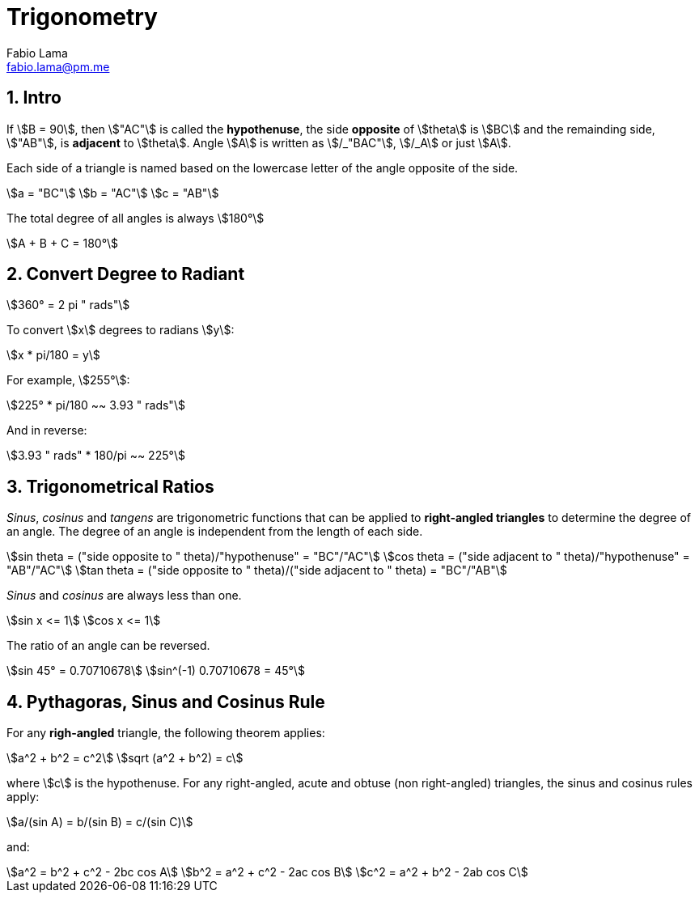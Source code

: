 = Trigonometry
Fabio Lama <fabio.lama@pm.me>
:description: Module: CM1015 Computational Mathematics, started 04. April 2022
:doctype: book
:sectnums: 4
:toclevels: 4
:stem:

== Intro

If stem:[B = 90], then stem:["AC"] is called the *hypothenuse*, the side
*opposite* of stem:[theta] is stem:[BC] and the remainding side, stem:["AB"], is
*adjacent* to stem:[theta]. Angle stem:[A] is written as stem:[/_"BAC"],
stem:[/_A] or just stem:[A].

Each side of a triangle is named based on the lowercase letter of the angle
opposite of the side.

[stem]
++++
a = "BC"\
b = "AC"\
c = "AB"
++++

The total degree of all angles is always stem:[180°]

[stem]
++++
A + B + C = 180°
++++

== Convert Degree to Radiant

[stem]
++++
360° = 2 pi " rads"
++++

To convert stem:[x] degrees to radians stem:[y]:

[stem]
++++
x * pi/180 = y
++++

For example, stem:[255°]:

[stem]
++++
225° * pi/180 ~~ 3.93 " rads"
++++

And in reverse:

[stem]
++++
3.93 " rads" * 180/pi ~~ 225°
++++

== Trigonometrical Ratios

_Sinus_, _cosinus_ and _tangens_ are trigonometric functions that can be applied
to *right-angled triangles* to determine the degree of an angle. The degree of
an angle is independent from the length of each side.

[stem]
++++
sin theta = ("side opposite to " theta)/"hypothenuse" = "BC"/"AC"\
cos theta = ("side adjacent to " theta)/"hypothenuse" = "AB"/"AC"\
tan theta = ("side opposite to " theta)/("side adjacent to " theta) = "BC"/"AB"
++++

_Sinus_ and _cosinus_ are always less than one.

[stem]
++++
sin x <= 1\
cos x <= 1
++++

The ratio of an angle can be reversed.

[stem]
++++
sin 45° = 0.70710678\
sin^(-1) 0.70710678 = 45°
++++

== Pythagoras, Sinus and Cosinus Rule

For any *righ-angled* triangle, the following theorem applies:

[stem]
++++
a^2 + b^2 = c^2\
sqrt (a^2 + b^2) = c
++++

where stem:[c] is the hypothenuse. For any right-angled, acute and obtuse (non
right-angled) triangles, the sinus and cosinus rules apply:

[stem]
++++
a/(sin A) = b/(sin B) = c/(sin C)
++++

and:

[stem]
++++
a^2 = b^2 + c^2 - 2bc cos A\
b^2 = a^2 + c^2 - 2ac cos B\
c^2 = a^2 + b^2 - 2ab cos C
++++
